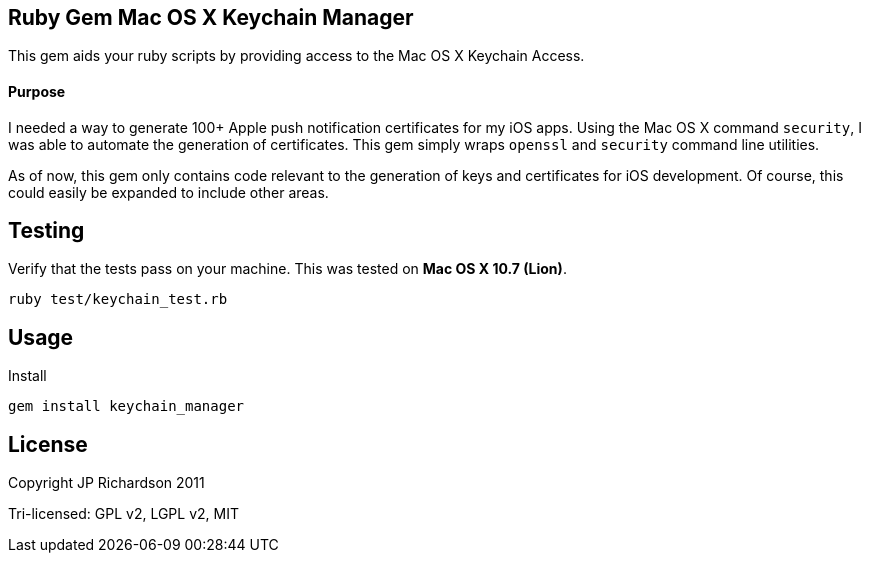 Ruby Gem Mac OS X Keychain Manager
----------------------------------

This gem aids your ruby scripts by providing access to the Mac OS X Keychain Access.

Purpose
^^^^^^^

I needed a way to generate 100+ Apple push notification certificates for my iOS apps. Using the
Mac OS X command `security`, I was able to automate the generation of certificates. This gem
simply wraps `openssl` and `security` command line utilities.

As of now, this gem only contains code relevant to the generation of keys and certificates for 
iOS development. Of course, this could easily be expanded to include other areas.



Testing
-------

Verify that the tests pass on your machine. This was tested on *Mac OS X 10.7 (Lion)*.

----
ruby test/keychain_test.rb
----


Usage
-----

.Install
----
gem install keychain_manager
----


License
-------

Copyright JP Richardson 2011

Tri-licensed: GPL v2, LGPL v2, MIT
